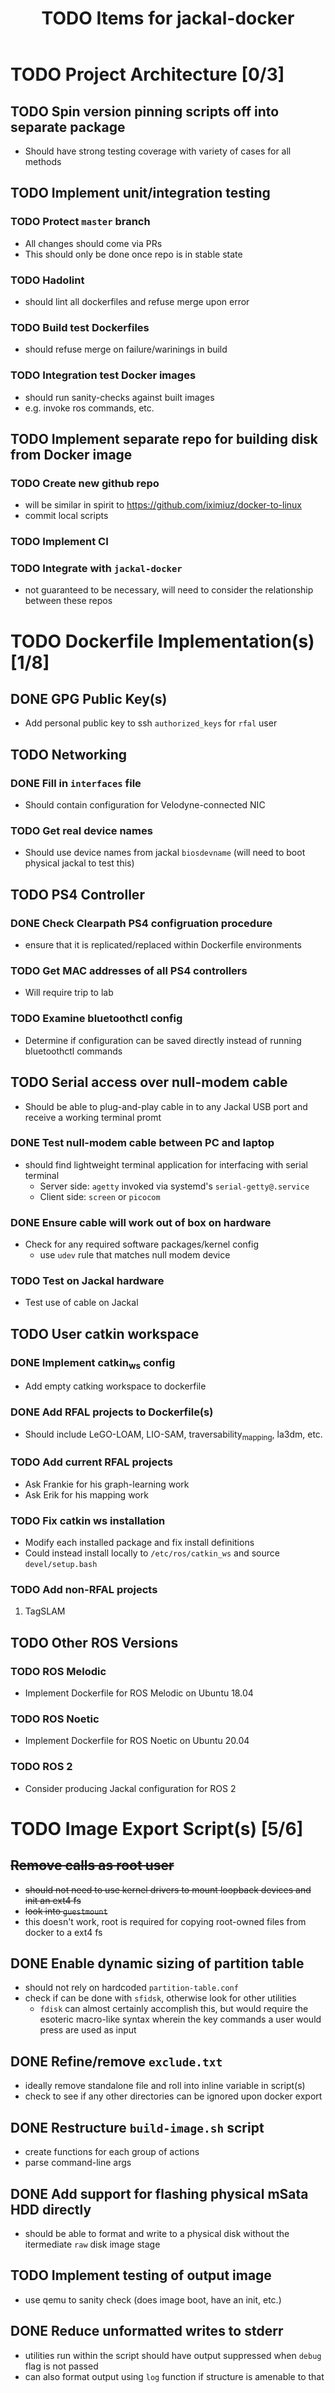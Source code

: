 #+TITLE: TODO Items for jackal-docker

* TODO Project Architecture [0/3]

** TODO Spin version pinning scripts off into separate package
   - Should have strong testing coverage with variety of cases for all methods

** TODO Implement unit/integration testing

*** TODO Protect ~master~ branch
    - All changes should come via PRs
    - This should only be done once repo is in stable state

*** TODO Hadolint
    - should lint all dockerfiles and refuse merge upon error

*** TODO Build test Dockerfiles
    - should refuse merge on failure/warinings in build

*** TODO Integration test Docker images
    - should run sanity-checks against built images
    - e.g. invoke ros commands, etc.

** TODO Implement separate repo for building disk from Docker image
*** TODO Create new github repo
    - will be similar in spirit to https://github.com/iximiuz/docker-to-linux
    - commit local scripts
*** TODO Implement CI
*** TODO Integrate with ~jackal-docker~
    - not guaranteed to be necessary, will need to consider the relationship between these repos
* TODO Dockerfile Implementation(s) [1/8]

** DONE GPG Public Key(s)
   - Add personal public key to ssh ~authorized_keys~ for ~rfal~ user
** TODO Networking
*** DONE Fill in ~interfaces~ file
   - Should contain configuration for Velodyne-connected NIC
*** TODO Get real device names
   - Should use device names from jackal ~biosdevname~ (will need to boot physical jackal to test this)

** TODO PS4 Controller
*** DONE Check Clearpath PS4 configruation procedure
     - ensure that it is replicated/replaced within Dockerfile environments
*** TODO Get MAC addresses of all PS4 controllers
    - Will require trip to lab
*** TODO Examine bluetoothctl config
    - Determine if configuration can be saved directly instead of running bluetoothctl commands

** TODO Serial access over null-modem cable
   - Should be able to plug-and-play cable in to any Jackal USB port and receive a working terminal promt

*** DONE Test null-modem cable between PC and laptop
    - should find lightweight terminal application for interfacing with serial terminal
      - Server side: ~agetty~ invoked via systemd's ~serial-getty@.service~
      - Client side: ~screen~ or ~picocom~

*** DONE Ensure cable will work out of box on hardware
    - Check for any required software packages/kernel config
      - use ~udev~ rule that matches null modem device

*** TODO Test on Jackal hardware
    - Test use of cable on Jackal

** TODO User catkin workspace
*** DONE Implement catkin_ws config
    - Add empty catking workspace to dockerfile
*** DONE Add RFAL projects to Dockerfile(s)
    - Should include LeGO-LOAM, LIO-SAM, traversability_mapping, la3dm, etc.
*** TODO Add current RFAL projects
    - Ask Frankie for his graph-learning work
    - Ask Erik for his mapping work
*** TODO Fix catkin ws installation
    - Modify each installed package and fix install definitions
    - Could instead install locally to ~/etc/ros/catkin_ws~ and source ~devel/setup.bash~
*** TODO Add non-RFAL projects
    1. TagSLAM

** TODO Other ROS Versions
*** TODO ROS Melodic
   - Implement Dockerfile for ROS Melodic on Ubuntu 18.04

*** TODO ROS Noetic
   - Implement Dockerfile for ROS Noetic on Ubuntu 20.04

*** TODO ROS 2
    - Consider producing Jackal configuration for ROS 2

* TODO Image Export Script(s) [5/6]

** +Remove calls as root user+
   - +should not need to use kernel drivers to mount loopback devices and init an ext4 fs+
   - +look into ~guestmount~+
   - this doesn't work, root is required for copying root-owned files from docker to a ext4 fs

** DONE Enable dynamic sizing of partition table
   - should not rely on hardcoded ~partition-table.conf~
   - check if can be done with ~sfidsk~, otherwise look for other utilities
     - ~fdisk~ can almost certainly accomplish this, but would require the esoteric macro-like syntax wherein the key commands a user would press are used as input

** DONE Refine/remove ~exclude.txt~
   - ideally remove standalone file and roll into inline variable in script(s)
   - check to see if any other directories can be ignored upon docker export

** DONE Restructure ~build-image.sh~ script
   - create functions for each group of actions
   - parse command-line args

** DONE Add support for flashing physical mSata HDD directly
   - should be able to format and write to a physical disk without the itermediate ~raw~ disk image stage

** TODO Implement testing of output image
   - use qemu to sanity check (does image boot, have an init, etc.)
** DONE Reduce unformatted writes to stderr
   - utilities run within the script should have output suppressed when ~debug~ flag is not passed
   - can also format output using ~log~ function if structure is amenable to that
